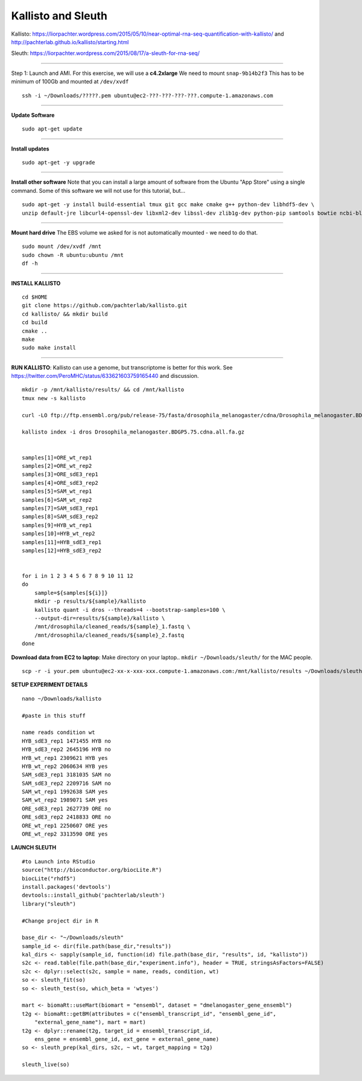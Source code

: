 ================================================ 
Kallisto and Sleuth
================================================

Kallisto: https://liorpachter.wordpress.com/2015/05/10/near-optimal-rna-seq-quantification-with-kallisto/ and http://pachterlab.github.io/kallisto/starting.html

Sleuth: https://liorpachter.wordpress.com/2015/08/17/a-sleuth-for-rna-seq/

--------------

Step 1: Launch and AMI. For this exercise, we will use a **c4.2xlarge** We need to mount ``snap-9b14b2f3`` This has to be minimum of 100Gb and mounted at ``/dev/xvdf``


::

    ssh -i ~/Downloads/?????.pem ubuntu@ec2-???-???-???-???.compute-1.amazonaws.com

--------------

**Update Software**

::

    sudo apt-get update

--------------

**Install updates**

::

    sudo apt-get -y upgrade

--------------

**Install other software** Note that you can install a large amount of software from the Ubuntu "App Store" using a single command. Some of this software we will not use for this tutorial, but...

::

  sudo apt-get -y install build-essential tmux git gcc make cmake g++ python-dev libhdf5-dev \
  unzip default-jre libcurl4-openssl-dev libxml2-dev libssl-dev zlib1g-dev python-pip samtools bowtie ncbi-blast+

--------------


**Mount hard drive** The EBS volume we asked for is not automatically mounted - we need to do that. 

::

    sudo mount /dev/xvdf /mnt  
    sudo chown -R ubuntu:ubuntu /mnt  
    df -h

--------------

**INSTALL KALLISTO**

::

  cd $HOME
  git clone https://github.com/pachterlab/kallisto.git
  cd kallisto/ && mkdir build
  cd build
  cmake ..
  make
  sudo make install


----------------


**RUN KALLISTO**: Kallisto can use a genome, but transcriptome is better for this work. See https://twitter.com/PeroMHC/status/633621603759165440 and discussion. 

::

  mkdir -p /mnt/kallisto/results/ && cd /mnt/kallisto
  tmux new -s kallisto

  curl -LO ftp://ftp.ensembl.org/pub/release-75/fasta/drosophila_melanogaster/cdna/Drosophila_melanogaster.BDGP5.75.cdna.all.fa.gz

  kallisto index -i dros Drosophila_melanogaster.BDGP5.75.cdna.all.fa.gz
  

  samples[1]=ORE_wt_rep1
  samples[2]=ORE_wt_rep2
  samples[3]=ORE_sdE3_rep1
  samples[4]=ORE_sdE3_rep2
  samples[5]=SAM_wt_rep1
  samples[6]=SAM_wt_rep2
  samples[7]=SAM_sdE3_rep1
  samples[8]=SAM_sdE3_rep2
  samples[9]=HYB_wt_rep1
  samples[10]=HYB_wt_rep2
  samples[11]=HYB_sdE3_rep1
  samples[12]=HYB_sdE3_rep2
 

  for i in 1 2 3 4 5 6 7 8 9 10 11 12
  do
      sample=${samples[${i}]}
      mkdir -p results/${sample}/kallisto
      kallisto quant -i dros --threads=4 --bootstrap-samples=100 \
      --output-dir=results/${sample}/kallisto \
      /mnt/drosophila/cleaned_reads/${sample}_1.fastq \
      /mnt/drosophila/cleaned_reads/${sample}_2.fastq
  done

**Download data from EC2 to laptop**: Make directory on your laptop.. ``mkdir ~/Downloads/sleuth/`` for the MAC people. 

::

  scp -r -i your.pem ubuntu@ec2-xx-x-xxx-xxx.compute-1.amazonaws.com:/mnt/kallisto/results ~/Downloads/sleuth/


**SETUP EXPERIMENT DETAILS**

::

  nano ~/Downloads/kallisto

  #paste in this stuff

  name reads condition wt
  HYB_sdE3_rep1 1471455 HYB no
  HYB_sdE3_rep2 2645196 HYB no
  HYB_wt_rep1 2309621 HYB yes
  HYB_wt_rep2 2060634 HYB yes
  SAM_sdE3_rep1 3181035 SAM no
  SAM_sdE3_rep2 2209716 SAM no
  SAM_wt_rep1 1992638 SAM yes
  SAM_wt_rep2 1989071 SAM yes
  ORE_sdE3_rep1 2627739 ORE no
  ORE_sdE3_rep2 2418833 ORE no
  ORE_wt_rep1 2250607 ORE yes
  ORE_wt_rep2 3313590 ORE yes

**LAUNCH SLEUTH**

::
  
  #to Launch into RStudio
  source("http://bioconductor.org/biocLite.R")
  biocLite("rhdf5")
  install.packages('devtools')
  devtools::install_github('pachterlab/sleuth')
  library("sleuth")

  #Change project dir in R

  base_dir <- "~/Downloads/sleuth"
  sample_id <- dir(file.path(base_dir,"results"))
  kal_dirs <- sapply(sample_id, function(id) file.path(base_dir, "results", id, "kallisto"))
  s2c <- read.table(file.path(base_dir,"experiment.info"), header = TRUE, stringsAsFactors=FALSE)
  s2c <- dplyr::select(s2c, sample = name, reads, condition, wt)
  so <- sleuth_fit(so)
  so <- sleuth_test(so, which_beta = 'wtyes')
  
  mart <- biomaRt::useMart(biomart = "ensembl", dataset = "dmelanogaster_gene_ensembl")
  t2g <- biomaRt::getBM(attributes = c("ensembl_transcript_id", "ensembl_gene_id",
      "external_gene_name"), mart = mart)
  t2g <- dplyr::rename(t2g, target_id = ensembl_transcript_id,
      ens_gene = ensembl_gene_id, ext_gene = external_gene_name)
  so <- sleuth_prep(kal_dirs, s2c, ~ wt, target_mapping = t2g)
  
  sleuth_live(so)
